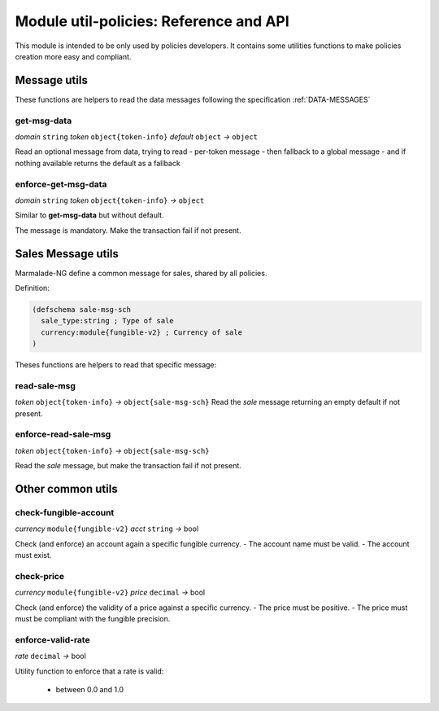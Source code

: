 Module util-policies: Reference and API
=======================================

This module is intended to be only used by policies developers.
It contains some utilities functions to make policies creation more easy
and compliant.

Message utils
-------------
These functions are helpers to read the data messages
following the specification :ref:`DATA-MESSAGES`


get-msg-data
^^^^^^^^^^^^
*domain* ``string``  *token* ``object{token-info}`` *default* ``object``  *→* ``object``

Read an optional message from data, trying to read
- per-token message
- then fallback to a global message
- and if nothing available returns the default as a fallback


enforce-get-msg-data
^^^^^^^^^^^^^^^^^^^^
*domain* ``string``  *token* ``object{token-info}``   *→* ``object``

Similar to **get-msg-data** but without default.

The message is mandatory. Make the transaction fail if not present.

Sales Message utils
-------------------
Marmalade-NG define a common message for sales, shared by all policies.

Definition:

.. code-block:: lisp

  (defschema sale-msg-sch
    sale_type:string ; Type of sale
    currency:module{fungible-v2} ; Currency of sale
  )

Theses functions are helpers to read that specific message:

read-sale-msg
^^^^^^^^^^^^^
*token* ``object{token-info}`` *→* ``object{sale-msg-sch}``
Read the `sale` message returning an empty default if not present.

enforce-read-sale-msg
^^^^^^^^^^^^^^^^^^^^^
*token* ``object{token-info}`` *→* ``object{sale-msg-sch}``

Read the `sale` message, but make the transaction fail if not present.

Other common utils
-------------------

check-fungible-account
^^^^^^^^^^^^^^^^^^^^^^
*currency* ``module{fungible-v2}`` *acct* ``string`` *→* bool

Check (and enforce) an account again a specific fungible currency.
- The account name must be valid.
- The account must exist.

check-price
^^^^^^^^^^^
*currency* ``module{fungible-v2}`` *price* ``decimal`` *→* bool

Check (and enforce) the validity of a price against a specific currency.
- The price must be positive.
- The price must must be compliant with the fungible precision.

enforce-valid-rate
^^^^^^^^^^^^^^^^^^
*rate* ``decimal`` *→* bool

Utility function to enforce that a rate is valid:

  - between 0.0 and 1.0
